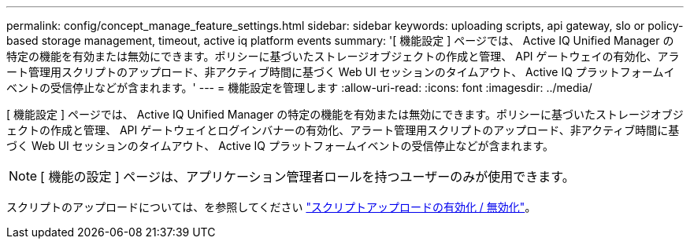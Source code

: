 ---
permalink: config/concept_manage_feature_settings.html 
sidebar: sidebar 
keywords: uploading scripts, api gateway, slo or policy-based storage management, timeout, active iq platform events 
summary: '[ 機能設定 ] ページでは、 Active IQ Unified Manager の特定の機能を有効または無効にできます。ポリシーに基づいたストレージオブジェクトの作成と管理、 API ゲートウェイの有効化、アラート管理用スクリプトのアップロード、非アクティブ時間に基づく Web UI セッションのタイムアウト、 Active IQ プラットフォームイベントの受信停止などが含まれます。' 
---
= 機能設定を管理します
:allow-uri-read: 
:icons: font
:imagesdir: ../media/


[role="lead"]
[ 機能設定 ] ページでは、 Active IQ Unified Manager の特定の機能を有効または無効にできます。ポリシーに基づいたストレージオブジェクトの作成と管理、 API ゲートウェイとログインバナーの有効化、アラート管理用スクリプトのアップロード、非アクティブ時間に基づく Web UI セッションのタイムアウト、 Active IQ プラットフォームイベントの受信停止などが含まれます。

[NOTE]
====
[ 機能の設定 ] ページは、アプリケーション管理者ロールを持つユーザーのみが使用できます。

====
スクリプトのアップロードについては、を参照してください link:task_enable_and_disable_ability_to_upload_scripts.html["スクリプトアップロードの有効化 / 無効化"]。
